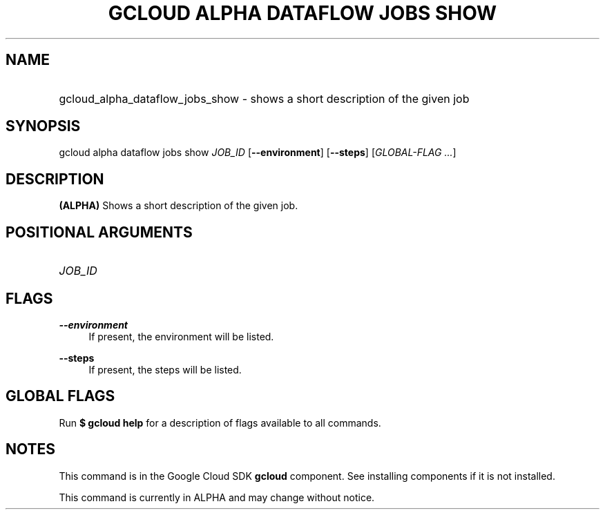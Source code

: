 .TH "GCLOUD ALPHA DATAFLOW JOBS SHOW" "1" "" "" ""
.ie \n(.g .ds Aq \(aq
.el       .ds Aq '
.nh
.ad l
.SH "NAME"
.HP
gcloud_alpha_dataflow_jobs_show \- shows a short description of the given job
.SH "SYNOPSIS"
.sp
gcloud alpha dataflow jobs show \fIJOB_ID\fR [\fB\-\-environment\fR] [\fB\-\-steps\fR] [\fIGLOBAL\-FLAG \&...\fR]
.SH "DESCRIPTION"
.sp
\fB(ALPHA)\fR Shows a short description of the given job\&.
.SH "POSITIONAL ARGUMENTS"
.HP
\fIJOB_ID\fR
.RE
.SH "FLAGS"
.PP
\fB\-\-environment\fR
.RS 4
If present, the environment will be listed\&.
.RE
.PP
\fB\-\-steps\fR
.RS 4
If present, the steps will be listed\&.
.RE
.SH "GLOBAL FLAGS"
.sp
Run \fB$ \fR\fBgcloud\fR\fB help\fR for a description of flags available to all commands\&.
.SH "NOTES"
.sp
This command is in the Google Cloud SDK \fBgcloud\fR component\&. See installing components if it is not installed\&.
.sp
This command is currently in ALPHA and may change without notice\&.

